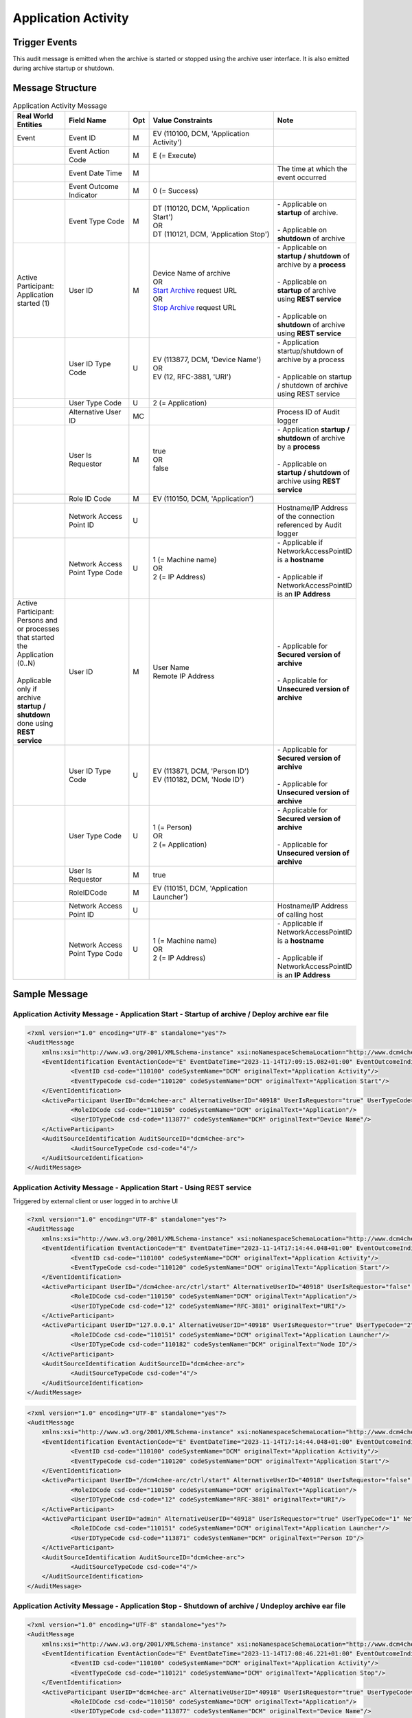 Application Activity
====================

Trigger Events
--------------
This audit message is emitted when the archive is started or stopped using the archive user interface. It is also
emitted during archive startup or shutdown.

Message Structure
-----------------

.. csv-table:: Application Activity Message
   :name: application-activity
   :widths: 15, 20, 2, 45, 10
   :header: Real World Entities, Field Name, Opt, Value Constraints, Note

   Event, Event ID, M, "| EV (110100, DCM, 'Application Activity')",
   , Event Action Code, M, E (= Execute),
   , Event Date Time, M, , The time at which the event occurred
   , Event Outcome Indicator, M, 0 (= Success),
   , Event Type Code, M, "| DT (110120, DCM, 'Application Start')
   | OR
   | DT (110121, DCM, 'Application Stop')", "| - Applicable on **startup** of archive.
   |
   | - Applicable on **shutdown** of archive"
   "| Active Participant:
   | Application started (1)", User ID, M, "| Device Name of archive
   | OR
   | `Start Archive <https://petstore.swagger.io/index.html?url=https://dcm4che.github.io/dcm4chee-arc-light/swagger/openapi.json#/CTRL-RS/start>`_ request URL
   | OR
   | `Stop Archive <https://petstore.swagger.io/index.html?url=https://dcm4che.github.io/dcm4chee-arc-light/swagger/openapi.json#/CTRL-RS/stop>`_ request URL", "| - Applicable on **startup / shutdown** of archive by a **process**
   |
   | - Applicable on **startup** of archive using **REST service**
   |
   | - Applicable on **shutdown** of archive using **REST service**"
   , User ID Type Code, U, "| EV (113877, DCM, 'Device Name')
   | OR
   | EV (12, RFC-3881, 'URI')", "| - Application startup/shutdown of archive by a process
   |
   | - Applicable on startup / shutdown of archive using REST service"
   , User Type Code, U, 2 (= Application),
   , Alternative User ID, MC, , Process ID of Audit logger
   , User Is Requestor, M, "| true
   | OR
   | false",  "| - Application **startup / shutdown** of archive by a **process**
   |
   | - Applicable on **startup / shutdown** of archive using **REST service**"
   , Role ID Code, M, "| EV (110150, DCM, 'Application')",
   , Network Access Point ID, U, , Hostname/IP Address of the connection referenced by Audit logger
   , Network Access Point Type Code, U, "| 1 (= Machine name)
   | OR
   | 2 (= IP Address)", "| - Applicable if NetworkAccessPointID is a **hostname**
   |
   | - Applicable if NetworkAccessPointID is an **IP Address**"
   "| Active Participant:
   | Persons and or processes that started the Application (0..N)
   |
   | Applicable only if archive **startup / shutdown** done using **REST service**", User ID, M, "| User Name
   | Remote IP Address", "| - Applicable for **Secured version of archive**
   |
   | - Applicable for **Unsecured version of archive**"
   , User ID Type Code, U, "| EV (113871, DCM, 'Person ID')
   | EV (110182, DCM, 'Node ID')", "| - Applicable for **Secured version of archive**
   |
   | - Applicable for **Unsecured version of archive**"
   , User Type Code, U, "| 1 (= Person)
   | OR
   | 2 (= Application)", "| - Applicable for **Secured version of archive**
   |
   | - Applicable for **Unsecured version of archive**"
   , User Is Requestor, M, true,
   , RoleIDCode, M, "| EV (110151, DCM, 'Application Launcher')",
   , Network Access Point ID, U, , Hostname/IP Address of calling host
   , Network Access Point Type Code, U, "| 1 (= Machine name)
   | OR
   | 2 (= IP Address)", "| - Applicable if NetworkAccessPointID is a **hostname**
   |
   | - Applicable if NetworkAccessPointID is an **IP Address**"

Sample Message
--------------

Application Activity Message - Application Start - Startup of archive / Deploy archive ear file
^^^^^^^^^^^^^^^^^^^^^^^^^^^^^^^^^^^^^^^^^^^^^^^^^^^^^^^^^^^^^^^^^^^^^^^^^^^^^^^^^^^^^^^^^^^^^^^

.. code-block:: xml

    <?xml version="1.0" encoding="UTF-8" standalone="yes"?>
    <AuditMessage
    	xmlns:xsi="http://www.w3.org/2001/XMLSchema-instance" xsi:noNamespaceSchemaLocation="http://www.dcm4che.org/DICOM/audit-message.rnc">
    	<EventIdentification EventActionCode="E" EventDateTime="2023-11-14T17:09:15.082+01:00" EventOutcomeIndicator="0">
    		<EventID csd-code="110100" codeSystemName="DCM" originalText="Application Activity"/>
    		<EventTypeCode csd-code="110120" codeSystemName="DCM" originalText="Application Start"/>
    	</EventIdentification>
    	<ActiveParticipant UserID="dcm4chee-arc" AlternativeUserID="40918" UserIsRequestor="true" UserTypeCode="2" NetworkAccessPointID="localhost" NetworkAccessPointTypeCode="1">
    		<RoleIDCode csd-code="110150" codeSystemName="DCM" originalText="Application"/>
    		<UserIDTypeCode csd-code="113877" codeSystemName="DCM" originalText="Device Name"/>
    	</ActiveParticipant>
    	<AuditSourceIdentification AuditSourceID="dcm4chee-arc">
    		<AuditSourceTypeCode csd-code="4"/>
    	</AuditSourceIdentification>
    </AuditMessage>

Application Activity Message - Application Start - Using REST service
^^^^^^^^^^^^^^^^^^^^^^^^^^^^^^^^^^^^^^^^^^^^^^^^^^^^^^^^^^^^^^^^^^^^^

Triggered by external client or user logged in to archive UI

.. code-block:: xml

    <?xml version="1.0" encoding="UTF-8" standalone="yes"?>
    <AuditMessage
    	xmlns:xsi="http://www.w3.org/2001/XMLSchema-instance" xsi:noNamespaceSchemaLocation="http://www.dcm4che.org/DICOM/audit-message.rnc">
    	<EventIdentification EventActionCode="E" EventDateTime="2023-11-14T17:14:44.048+01:00" EventOutcomeIndicator="0">
    		<EventID csd-code="110100" codeSystemName="DCM" originalText="Application Activity"/>
    		<EventTypeCode csd-code="110120" codeSystemName="DCM" originalText="Application Start"/>
    	</EventIdentification>
    	<ActiveParticipant UserID="/dcm4chee-arc/ctrl/start" AlternativeUserID="40918" UserIsRequestor="false" UserTypeCode="2" NetworkAccessPointID="localhost" NetworkAccessPointTypeCode="1">
    		<RoleIDCode csd-code="110150" codeSystemName="DCM" originalText="Application"/>
    		<UserIDTypeCode csd-code="12" codeSystemName="RFC-3881" originalText="URI"/>
    	</ActiveParticipant>
    	<ActiveParticipant UserID="127.0.0.1" AlternativeUserID="40918" UserIsRequestor="true" UserTypeCode="2" NetworkAccessPointID="127.0.0.1" NetworkAccessPointTypeCode="2">
    		<RoleIDCode csd-code="110151" codeSystemName="DCM" originalText="Application Launcher"/>
    		<UserIDTypeCode csd-code="110182" codeSystemName="DCM" originalText="Node ID"/>
    	</ActiveParticipant>
    	<AuditSourceIdentification AuditSourceID="dcm4chee-arc">
    		<AuditSourceTypeCode csd-code="4"/>
    	</AuditSourceIdentification>
    </AuditMessage>

.. code-block:: xml

    <?xml version="1.0" encoding="UTF-8" standalone="yes"?>
    <AuditMessage
    	xmlns:xsi="http://www.w3.org/2001/XMLSchema-instance" xsi:noNamespaceSchemaLocation="http://www.dcm4che.org/DICOM/audit-message.rnc">
    	<EventIdentification EventActionCode="E" EventDateTime="2023-11-14T17:14:44.048+01:00" EventOutcomeIndicator="0">
    		<EventID csd-code="110100" codeSystemName="DCM" originalText="Application Activity"/>
    		<EventTypeCode csd-code="110120" codeSystemName="DCM" originalText="Application Start"/>
    	</EventIdentification>
    	<ActiveParticipant UserID="/dcm4chee-arc/ctrl/start" AlternativeUserID="40918" UserIsRequestor="false" UserTypeCode="2" NetworkAccessPointID="localhost" NetworkAccessPointTypeCode="1">
    		<RoleIDCode csd-code="110150" codeSystemName="DCM" originalText="Application"/>
    		<UserIDTypeCode csd-code="12" codeSystemName="RFC-3881" originalText="URI"/>
    	</ActiveParticipant>
    	<ActiveParticipant UserID="admin" AlternativeUserID="40918" UserIsRequestor="true" UserTypeCode="1" NetworkAccessPointID="127.0.0.1" NetworkAccessPointTypeCode="2">
    		<RoleIDCode csd-code="110151" codeSystemName="DCM" originalText="Application Launcher"/>
    		<UserIDTypeCode csd-code="113871" codeSystemName="DCM" originalText="Person ID"/>
    	</ActiveParticipant>
    	<AuditSourceIdentification AuditSourceID="dcm4chee-arc">
    		<AuditSourceTypeCode csd-code="4"/>
    	</AuditSourceIdentification>
    </AuditMessage>

Application Activity Message - Application Stop - Shutdown of archive / Undeploy archive ear file
^^^^^^^^^^^^^^^^^^^^^^^^^^^^^^^^^^^^^^^^^^^^^^^^^^^^^^^^^^^^^^^^^^^^^^^^^^^^^^^^^^^^^^^^^^^^^^^^^

.. code-block:: xml

    <?xml version="1.0" encoding="UTF-8" standalone="yes"?>
    <AuditMessage
    	xmlns:xsi="http://www.w3.org/2001/XMLSchema-instance" xsi:noNamespaceSchemaLocation="http://www.dcm4che.org/DICOM/audit-message.rnc">
    	<EventIdentification EventActionCode="E" EventDateTime="2023-11-14T17:08:46.221+01:00" EventOutcomeIndicator="0">
    		<EventID csd-code="110100" codeSystemName="DCM" originalText="Application Activity"/>
    		<EventTypeCode csd-code="110121" codeSystemName="DCM" originalText="Application Stop"/>
    	</EventIdentification>
    	<ActiveParticipant UserID="dcm4chee-arc" AlternativeUserID="40918" UserIsRequestor="true" UserTypeCode="2" NetworkAccessPointID="localhost" NetworkAccessPointTypeCode="1">
    		<RoleIDCode csd-code="110150" codeSystemName="DCM" originalText="Application"/>
    		<UserIDTypeCode csd-code="113877" codeSystemName="DCM" originalText="Device Name"/>
    	</ActiveParticipant>
    	<AuditSourceIdentification AuditSourceID="dcm4chee-arc">
    		<AuditSourceTypeCode csd-code="4"/>
    	</AuditSourceIdentification>
    </AuditMessage>

Application Activity Message - Application Stop - Using REST service
^^^^^^^^^^^^^^^^^^^^^^^^^^^^^^^^^^^^^^^^^^^^^^^^^^^^^^^^^^^^^^^^^^^^

Triggered by external client or user logged in to archive UI

.. code-block:: xml

    <?xml version="1.0" encoding="UTF-8" standalone="yes"?>
    <AuditMessage
    	xmlns:xsi="http://www.w3.org/2001/XMLSchema-instance" xsi:noNamespaceSchemaLocation="http://www.dcm4che.org/DICOM/audit-message.rnc">
    	<EventIdentification EventActionCode="E" EventDateTime="2023-11-14T17:14:42.628+01:00" EventOutcomeIndicator="0">
    		<EventID csd-code="110100" codeSystemName="DCM" originalText="Application Activity"/>
    		<EventTypeCode csd-code="110121" codeSystemName="DCM" originalText="Application Stop"/>
    	</EventIdentification>
    	<ActiveParticipant UserID="/dcm4chee-arc/ctrl/stop" AlternativeUserID="40918" UserIsRequestor="false" UserTypeCode="2" NetworkAccessPointID="localhost" NetworkAccessPointTypeCode="1">
    		<RoleIDCode csd-code="110150" codeSystemName="DCM" originalText="Application"/>
    		<UserIDTypeCode csd-code="12" codeSystemName="RFC-3881" originalText="URI"/>
    	</ActiveParticipant>
    	<ActiveParticipant UserID="127.0.0.1" AlternativeUserID="40918" UserIsRequestor="true" UserTypeCode="1" NetworkAccessPointID="127.0.0.1" NetworkAccessPointTypeCode="2">
    		<RoleIDCode csd-code="110151" codeSystemName="DCM" originalText="Application Launcher"/>
    		<UserIDTypeCode csd-code="110182" codeSystemName="DCM" originalText="Node ID"/>
    	</ActiveParticipant>
    	<AuditSourceIdentification AuditSourceID="dcm4chee-arc">
    		<AuditSourceTypeCode csd-code="4"/>
    	</AuditSourceIdentification>
    </AuditMessage>

.. code-block:: xml

    <?xml version="1.0" encoding="UTF-8" standalone="yes"?>
    <AuditMessage
    	xmlns:xsi="http://www.w3.org/2001/XMLSchema-instance" xsi:noNamespaceSchemaLocation="http://www.dcm4che.org/DICOM/audit-message.rnc">
    	<EventIdentification EventActionCode="E" EventDateTime="2023-11-14T17:14:42.628+01:00" EventOutcomeIndicator="0">
    		<EventID csd-code="110100" codeSystemName="DCM" originalText="Application Activity"/>
    		<EventTypeCode csd-code="110121" codeSystemName="DCM" originalText="Application Stop"/>
    	</EventIdentification>
    	<ActiveParticipant UserID="/dcm4chee-arc/ctrl/stop" AlternativeUserID="40918" UserIsRequestor="false" UserTypeCode="2" NetworkAccessPointID="localhost" NetworkAccessPointTypeCode="1">
    		<RoleIDCode csd-code="110150" codeSystemName="DCM" originalText="Application"/>
    		<UserIDTypeCode csd-code="12" codeSystemName="RFC-3881" originalText="URI"/>
    	</ActiveParticipant>
    	<ActiveParticipant UserID="127.0.0.1" AlternativeUserID="40918" UserIsRequestor="true" UserTypeCode="2" NetworkAccessPointID="127.0.0.1" NetworkAccessPointTypeCode="2">
    		<RoleIDCode csd-code="110151" codeSystemName="DCM" originalText="Application Launcher"/>
    		<UserIDTypeCode csd-code="113871" codeSystemName="DCM" originalText="Person ID"/>
    	</ActiveParticipant>
    	<AuditSourceIdentification AuditSourceID="dcm4chee-arc">
    		<AuditSourceTypeCode csd-code="4"/>
    	</AuditSourceIdentification>
    </AuditMessage>